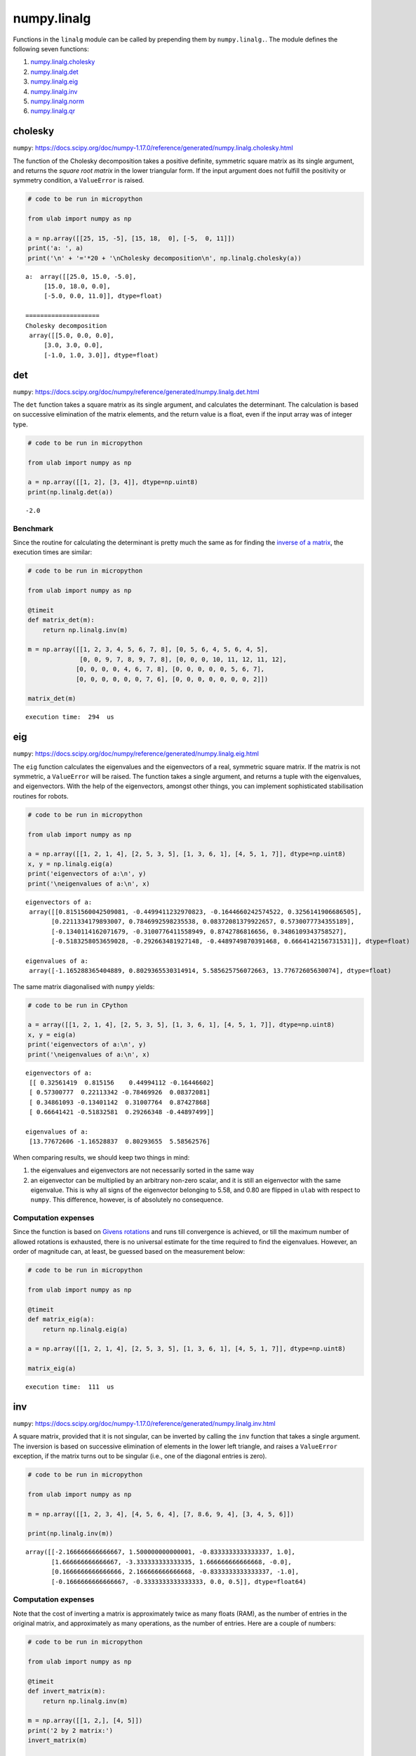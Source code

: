 
numpy.linalg
============

Functions in the ``linalg`` module can be called by prepending them by
``numpy.linalg.``. The module defines the following seven functions:

1. `numpy.linalg.cholesky <#cholesky>`__
2. `numpy.linalg.det <#det>`__
3. `numpy.linalg.eig <#eig>`__
4. `numpy.linalg.inv <#inv>`__
5. `numpy.linalg.norm <#norm>`__
6. `numpy.linalg.qr <#qr>`__

cholesky
--------

``numpy``:
https://docs.scipy.org/doc/numpy-1.17.0/reference/generated/numpy.linalg.cholesky.html

The function of the Cholesky decomposition takes a positive definite,
symmetric square matrix as its single argument, and returns the *square
root matrix* in the lower triangular form. If the input argument does
not fulfill the positivity or symmetry condition, a ``ValueError`` is
raised.

.. code::
        
    # code to be run in micropython
    
    from ulab import numpy as np
    
    a = np.array([[25, 15, -5], [15, 18,  0], [-5,  0, 11]])
    print('a: ', a)
    print('\n' + '='*20 + '\nCholesky decomposition\n', np.linalg.cholesky(a))

.. parsed-literal::

    a:  array([[25.0, 15.0, -5.0],
    	 [15.0, 18.0, 0.0],
    	 [-5.0, 0.0, 11.0]], dtype=float)
    
    ====================
    Cholesky decomposition
     array([[5.0, 0.0, 0.0],
    	 [3.0, 3.0, 0.0],
    	 [-1.0, 1.0, 3.0]], dtype=float)
    
    


det
---

``numpy``:
https://docs.scipy.org/doc/numpy/reference/generated/numpy.linalg.det.html

The ``det`` function takes a square matrix as its single argument, and
calculates the determinant. The calculation is based on successive
elimination of the matrix elements, and the return value is a float,
even if the input array was of integer type.

.. code::
        
    # code to be run in micropython
    
    from ulab import numpy as np
    
    a = np.array([[1, 2], [3, 4]], dtype=np.uint8)
    print(np.linalg.det(a))

.. parsed-literal::

    -2.0
    


Benchmark
~~~~~~~~~

Since the routine for calculating the determinant is pretty much the
same as for finding the `inverse of a matrix <#inv>`__, the execution
times are similar:

.. code::
        
    # code to be run in micropython
    
    from ulab import numpy as np
    
    @timeit
    def matrix_det(m):
        return np.linalg.inv(m)
    
    m = np.array([[1, 2, 3, 4, 5, 6, 7, 8], [0, 5, 6, 4, 5, 6, 4, 5], 
                  [0, 0, 9, 7, 8, 9, 7, 8], [0, 0, 0, 10, 11, 12, 11, 12], 
                 [0, 0, 0, 0, 4, 6, 7, 8], [0, 0, 0, 0, 0, 5, 6, 7], 
                 [0, 0, 0, 0, 0, 0, 7, 6], [0, 0, 0, 0, 0, 0, 0, 2]])
    
    matrix_det(m)

.. parsed-literal::

    execution time:  294  us
    


eig
---

``numpy``:
https://docs.scipy.org/doc/numpy/reference/generated/numpy.linalg.eig.html

The ``eig`` function calculates the eigenvalues and the eigenvectors of
a real, symmetric square matrix. If the matrix is not symmetric, a
``ValueError`` will be raised. The function takes a single argument, and
returns a tuple with the eigenvalues, and eigenvectors. With the help of
the eigenvectors, amongst other things, you can implement sophisticated
stabilisation routines for robots.

.. code::
        
    # code to be run in micropython
    
    from ulab import numpy as np
    
    a = np.array([[1, 2, 1, 4], [2, 5, 3, 5], [1, 3, 6, 1], [4, 5, 1, 7]], dtype=np.uint8)
    x, y = np.linalg.eig(a)
    print('eigenvectors of a:\n', y)
    print('\neigenvalues of a:\n', x)

.. parsed-literal::

    eigenvectors of a:
     array([[0.8151560042509081, -0.4499411232970823, -0.1644660242574522, 0.3256141906686505],
           [0.2211334179893007, 0.7846992598235538, 0.08372081379922657, 0.5730077734355189],
           [-0.1340114162071679, -0.3100776411558949, 0.8742786816656, 0.3486109343758527],
           [-0.5183258053659028, -0.292663481927148, -0.4489749870391468, 0.6664142156731531]], dtype=float)
    
    eigenvalues of a:
     array([-1.165288365404889, 0.8029365530314914, 5.585625756072663, 13.77672605630074], dtype=float)
    
    


The same matrix diagonalised with ``numpy`` yields:

.. code::

    # code to be run in CPython
    
    a = array([[1, 2, 1, 4], [2, 5, 3, 5], [1, 3, 6, 1], [4, 5, 1, 7]], dtype=np.uint8)
    x, y = eig(a)
    print('eigenvectors of a:\n', y)
    print('\neigenvalues of a:\n', x)

.. parsed-literal::

    eigenvectors of a:
     [[ 0.32561419  0.815156    0.44994112 -0.16446602]
     [ 0.57300777  0.22113342 -0.78469926  0.08372081]
     [ 0.34861093 -0.13401142  0.31007764  0.87427868]
     [ 0.66641421 -0.51832581  0.29266348 -0.44897499]]
    
    eigenvalues of a:
     [13.77672606 -1.16528837  0.80293655  5.58562576]


When comparing results, we should keep two things in mind:

1. the eigenvalues and eigenvectors are not necessarily sorted in the
   same way
2. an eigenvector can be multiplied by an arbitrary non-zero scalar, and
   it is still an eigenvector with the same eigenvalue. This is why all
   signs of the eigenvector belonging to 5.58, and 0.80 are flipped in
   ``ulab`` with respect to ``numpy``. This difference, however, is of
   absolutely no consequence.

Computation expenses
~~~~~~~~~~~~~~~~~~~~

Since the function is based on `Givens
rotations <https://en.wikipedia.org/wiki/Givens_rotation>`__ and runs
till convergence is achieved, or till the maximum number of allowed
rotations is exhausted, there is no universal estimate for the time
required to find the eigenvalues. However, an order of magnitude can, at
least, be guessed based on the measurement below:

.. code::
        
    # code to be run in micropython
    
    from ulab import numpy as np
    
    @timeit
    def matrix_eig(a):
        return np.linalg.eig(a)
    
    a = np.array([[1, 2, 1, 4], [2, 5, 3, 5], [1, 3, 6, 1], [4, 5, 1, 7]], dtype=np.uint8)
    
    matrix_eig(a)

.. parsed-literal::

    execution time:  111  us
    


inv
---

``numpy``:
https://docs.scipy.org/doc/numpy-1.17.0/reference/generated/numpy.linalg.inv.html

A square matrix, provided that it is not singular, can be inverted by
calling the ``inv`` function that takes a single argument. The inversion
is based on successive elimination of elements in the lower left
triangle, and raises a ``ValueError`` exception, if the matrix turns out
to be singular (i.e., one of the diagonal entries is zero).

.. code::
        
    # code to be run in micropython
    
    from ulab import numpy as np
    
    m = np.array([[1, 2, 3, 4], [4, 5, 6, 4], [7, 8.6, 9, 4], [3, 4, 5, 6]])
    
    print(np.linalg.inv(m))

.. parsed-literal::

    array([[-2.166666666666667, 1.500000000000001, -0.8333333333333337, 1.0],
           [1.666666666666667, -3.333333333333335, 1.666666666666668, -0.0],
           [0.1666666666666666, 2.166666666666668, -0.8333333333333337, -1.0],
           [-0.1666666666666667, -0.3333333333333333, 0.0, 0.5]], dtype=float64)
    
    


Computation expenses
~~~~~~~~~~~~~~~~~~~~

Note that the cost of inverting a matrix is approximately twice as many
floats (RAM), as the number of entries in the original matrix, and
approximately as many operations, as the number of entries. Here are a
couple of numbers:

.. code::
        
    # code to be run in micropython
    
    from ulab import numpy as np
    
    @timeit
    def invert_matrix(m):
        return np.linalg.inv(m)
    
    m = np.array([[1, 2,], [4, 5]])
    print('2 by 2 matrix:')
    invert_matrix(m)
    
    m = np.array([[1, 2, 3, 4], [4, 5, 6, 4], [7, 8.6, 9, 4], [3, 4, 5, 6]])
    print('\n4 by 4 matrix:')
    invert_matrix(m)
    
    m = np.array([[1, 2, 3, 4, 5, 6, 7, 8], [0, 5, 6, 4, 5, 6, 4, 5], 
                  [0, 0, 9, 7, 8, 9, 7, 8], [0, 0, 0, 10, 11, 12, 11, 12], 
                 [0, 0, 0, 0, 4, 6, 7, 8], [0, 0, 0, 0, 0, 5, 6, 7], 
                 [0, 0, 0, 0, 0, 0, 7, 6], [0, 0, 0, 0, 0, 0, 0, 2]])
    print('\n8 by 8 matrix:')
    invert_matrix(m)

.. parsed-literal::

    2 by 2 matrix:
    execution time:  65  us
    
    4 by 4 matrix:
    execution time:  105  us
    
    8 by 8 matrix:
    execution time:  299  us
    


The above-mentioned scaling is not obeyed strictly. The reason for the
discrepancy is that the function call is still the same for all three
cases: the input must be inspected, the output array must be created,
and so on.

norm
----

``numpy``:
https://numpy.org/doc/stable/reference/generated/numpy.linalg.norm.html

The function takes a vector or matrix without options, and returns its
2-norm, i.e., the square root of the sum of the square of the elements.

.. code::
        
    # code to be run in micropython
    
    from ulab import numpy as np
    
    a = np.array([1, 2, 3, 4, 5])
    b = np.array([[1, 2, 3], [4, 5, 6], [7, 8, 9]])
    
    print('norm of a:', np.linalg.norm(a))
    print('norm of b:', np.linalg.norm(b))

.. parsed-literal::

    norm of a: 7.416198487095663
    norm of b: 16.88194301613414
    
    


qr
--

``numpy``:
https://numpy.org/doc/stable/reference/generated/numpy.linalg.qr.html

The function computes the QR decomposition of a matrix ``m`` of
dimensions ``(M, N)``, i.e., it returns two such matrices, ``q``\ ’, and
``r``, that ``m = qr``, where ``q`` is orthonormal, and ``r`` is upper
triangular. In addition to the input matrix, which is the first
positional argument, the function accepts the ``mode`` keyword argument
with a default value of ``reduced``. If ``mode`` is ``reduced``, ``q``,
and ``r`` are returned in the reduced representation. Otherwise, the
outputs will have dimensions ``(M, M)``, and ``(M, N)``, respectively.

.. code::
        
    # code to be run in micropython
    
    from ulab import numpy as np
    
    A = np.arange(6).reshape((3, 2))
    print('A: \n', A)
    
    print('complete decomposition')
    q, r = np.linalg.qr(A, mode='complete')
    print('q: \n', q)
    print()
    print('r: \n', r)
    
    print('\n\nreduced decomposition')
    q, r = np.linalg.qr(A, mode='reduced')
    print('q: \n', q)
    print()
    print('r: \n', r)

.. parsed-literal::

    A: 
     array([[0, 1],
           [2, 3],
           [4, 5]], dtype=int16)
    complete decomposition
    q: 
     array([[0.0, -0.9128709291752768, 0.408248290463863],
           [-0.447213595499958, -0.3651483716701107, -0.8164965809277261],
           [-0.8944271909999159, 0.1825741858350553, 0.408248290463863]], dtype=float64)
    
    r: 
     array([[-4.47213595499958, -5.813776741499454],
           [0.0, -1.095445115010332],
           [0.0, 0.0]], dtype=float64)
    
    
    reduced decomposition
    q: 
     array([[0.0, -0.9128709291752768],
           [-0.447213595499958, -0.3651483716701107],
           [-0.8944271909999159, 0.1825741858350553]], dtype=float64)
    
    r: 
     array([[-4.47213595499958, -5.813776741499454],
           [0.0, -1.095445115010332]], dtype=float64)
    
    


